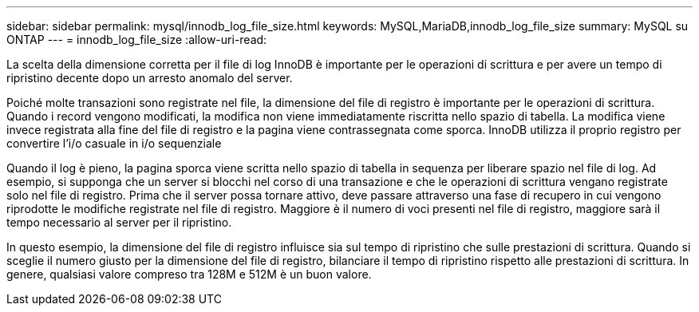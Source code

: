 ---
sidebar: sidebar 
permalink: mysql/innodb_log_file_size.html 
keywords: MySQL,MariaDB,innodb_log_file_size 
summary: MySQL su ONTAP 
---
= innodb_log_file_size
:allow-uri-read: 


[role="lead"]
La scelta della dimensione corretta per il file di log InnoDB è importante per le operazioni di scrittura e per avere un tempo di ripristino decente dopo un arresto anomalo del server.

Poiché molte transazioni sono registrate nel file, la dimensione del file di registro è importante per le operazioni di scrittura. Quando i record vengono modificati, la modifica non viene immediatamente riscritta nello spazio di tabella. La modifica viene invece registrata alla fine del file di registro e la pagina viene contrassegnata come sporca. InnoDB utilizza il proprio registro per convertire l'i/o casuale in i/o sequenziale

Quando il log è pieno, la pagina sporca viene scritta nello spazio di tabella in sequenza per liberare spazio nel file di log. Ad esempio, si supponga che un server si blocchi nel corso di una transazione e che le operazioni di scrittura vengano registrate solo nel file di registro. Prima che il server possa tornare attivo, deve passare attraverso una fase di recupero in cui vengono riprodotte le modifiche registrate nel file di registro. Maggiore è il numero di voci presenti nel file di registro, maggiore sarà il tempo necessario al server per il ripristino.

In questo esempio, la dimensione del file di registro influisce sia sul tempo di ripristino che sulle prestazioni di scrittura. Quando si sceglie il numero giusto per la dimensione del file di registro, bilanciare il tempo di ripristino rispetto alle prestazioni di scrittura. In genere, qualsiasi valore compreso tra 128M e 512M è un buon valore.
